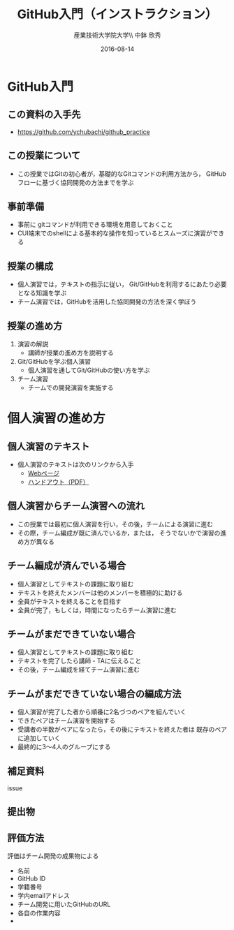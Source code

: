 #+OPTIONS: ^:{}
#+OPTIONS: toc:nil

#+LaTeX_CLASS_OPTIONS: [a4paper,twoside,twocolumn]
#+LaTeX_HEADER: \usepackage[normalem]{ulem}

#+TITLE: GitHub入門（インストラクション）
#+AUTHOR: 産業技術大学院大学\\ 中鉢 欣秀
#+DATE: 2016-08-14

* GitHub入門
** この資料の入手先
- https://github.com/ychubachi/github_practice

** この授業について
- この授業ではGitの初心者が，基礎的なGitコマンドの利用方法から，
  GitHubフローに基づく協同開発の方法までを学ぶ

** 事前準備
- 事前に gitコマンドが利用できる環境を用意しておくこと
- CUI端末でのshellによる基本的な操作を知っているとスムーズに演習ができる

** 授業の構成
- 個人演習では，テキストの指示に従い，
  Git/GitHubを利用するにあたり必要となる知識を学ぶ
- チーム演習では，GitHubを活用した協同開発の方法を深く学ぼう

** 授業の進め方
1. 演習の解説
  - 講師が授業の進め方を説明する
2. Git/GitHubを学ぶ個人演習
  - 個人演習を通してGit/GitHubの使い方を学ぶ
3. チーム演習
  - チームでの開発演習を実施する

* 個人演習の進め方
** 個人演習のテキスト
- 個人演習のテキストは次のリンクから入手
  - [[./github_practice-handout_person.org][Webページ]]
  - [[./github_practice-handout_person.pdf][ハンドアウト（PDF）]]
# - 第1節ではGit初心者（初めてさわる者）を対象に基礎を学ぶ
# - 第2節では個人によるGitHubの初歩的な使い方を取り扱う

** 個人演習からチーム演習への流れ
- この授業では最初に個人演習を行い，その後，チームによる演習に進む
- その際，チーム編成が既に済んでいるか，または，
  そうでないかで演習の進め方が異なる

** チーム編成が済んでいる場合
- 個人演習としてテキストの課題に取り組む
- テキストを終えたメンバーは他のメンバーを積極的に助ける
- 全員がテキストを終えることを目指す
- 全員が完了，もしくは，時間になったらチーム演習に進む

** チームがまだできていない場合
- 個人演習としてテキストの課題に取り組む
- テキストを完了したら講師・TAに伝えること
- その後，チーム編成を経てチーム演習に進む

** チームがまだできていない場合の編成方法
- 個人演習が完了した者から順番に2名づつのペアを組んでいく
- できたペアはチーム演習を開始する
- 受講者の半数がペアになったら，その後にテキストを終えた者は
  既存のペアに追加していく
- 最終的に3〜4人のグループにする

** 補足資料
issue

** 提出物
** 評価方法
評価はチーム開発の成果物による

- 名前
- GitHub ID
- 学籍番号
- 学内emailアドレス
- チーム開発に用いたGitHubのURL
- 各自の作業内容
- 
